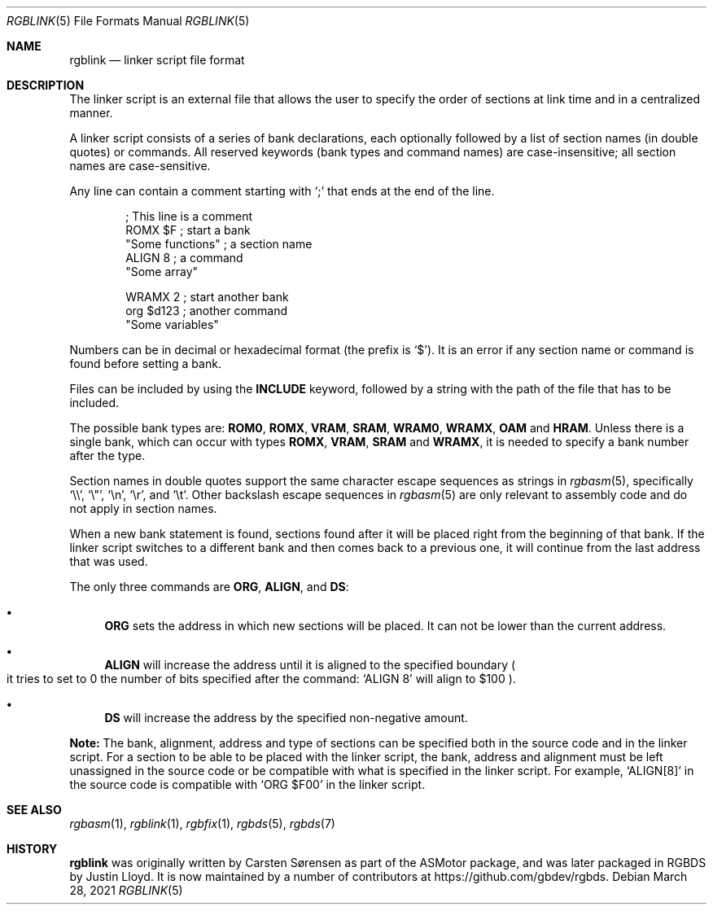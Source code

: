 .\"
.\" This file is part of RGBDS.
.\"
.\" Copyright (c) 2017-2021, Antonio Nino Diaz and RGBDS contributors.
.\"
.\" SPDX-License-Identifier: MIT
.\"
.Dd March 28, 2021
.Dt RGBLINK 5
.Os
.Sh NAME
.Nm rgblink
.Nd linker script file format
.Sh DESCRIPTION
The linker script is an external file that allows the user to specify the order of sections at link time and in a centralized manner.
.Pp
A linker script consists of a series of bank declarations, each optionally followed by a list of section names (in double quotes) or commands.
All reserved keywords (bank types and command names) are case-insensitive; all section names are case-sensitive.
.Pp
Any line can contain a comment starting with
.Ql \&;
that ends at the end of the line.
.Pp
.Bd -literal -offset indent
; This line is a comment
ROMX $F            ; start a bank
  "Some functions" ; a section name
  ALIGN 8          ; a command
  "Some array"

WRAMX 2            ; start another bank
  org $d123        ; another command
  "Some variables"
.Ed
.Pp
Numbers can be in decimal or hexadecimal format
.Pq the prefix is Ql $ .
It is an error if any section name or command is found before setting a bank.
.Pp
Files can be included by using the
.Ic INCLUDE
keyword, followed by a string with the path of the file that has to be included.
.Pp
The possible bank types are:
.Cm ROM0 , ROMX , VRAM , SRAM , WRAM0 , WRAMX , OAM
and
.Cm HRAM .
Unless there is a single bank, which can occur with types
.Cm ROMX , VRAM , SRAM
and
.Cm WRAMX ,
it is needed to specify a bank number after the type.
.Pp
Section names in double quotes support the same character escape sequences as strings in
.Xr rgbasm 5 ,
specifically
.Ql \e\e ,
.Ql \e" ,
.Ql \en ,
.Ql \er ,
and
.Ql \et .
Other backslash escape sequences in
.Xr rgbasm 5
are only relevant to assembly code and do not apply in section names.
.Pp
When a new bank statement is found, sections found after it will be placed right from the beginning of that bank.
If the linker script switches to a different bank and then comes back to a previous one, it will continue from the last address that was used.
.Pp
The only three commands are
.Ic ORG ,
.Ic ALIGN ,
and
.Ic DS :
.Bl -bullet
.It
.Ic ORG
sets the address in which new sections will be placed.
It can not be lower than the current address.
.It
.Ic ALIGN
will increase the address until it is aligned to the specified boundary
.Po it tries to set to 0 the number of bits specified after the command:
.Ql ALIGN 8
will align to $100
.Pc .
.It
.Ic DS
will increase the address by the specified non-negative amount.
.El
.Pp
.Sy Note:
The bank, alignment, address and type of sections can be specified both in the source code and in the linker script.
For a section to be able to be placed with the linker script, the bank, address and alignment must be left unassigned in the source code or be compatible with what is specified in the linker script.
For example,
.Ql ALIGN[8]
in the source code is compatible with
.Ql ORG $F00
in the linker script.
.Sh SEE ALSO
.Xr rgbasm 1 ,
.Xr rgblink 1 ,
.Xr rgbfix 1 ,
.Xr rgbds 5 ,
.Xr rgbds 7
.Sh HISTORY
.Nm
was originally written by Carsten S\(/orensen as part of the ASMotor package,
and was later packaged in RGBDS by Justin Lloyd.
It is now maintained by a number of contributors at
.Lk https://github.com/gbdev/rgbds .

